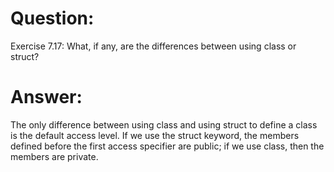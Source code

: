 * Question:
Exercise 7.17: What, if any, are the differences between using class or struct?

* Answer:
The only difference between using class and using struct to define a class is the default access level. If we use the struct keyword, the members defined before the first access specifier are public; if we use class, then the members are private.
